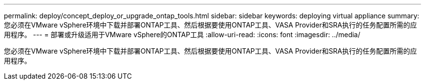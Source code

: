 ---
permalink: deploy/concept_deploy_or_upgrade_ontap_tools.html 
sidebar: sidebar 
keywords: deploying virtual appliance 
summary: 您必须在VMware vSphere环境中下载并部署ONTAP工具、然后根据要使用ONTAP工具、VASA Provider和SRA执行的任务配置所需的应用程序。 
---
= 部署或升级适用于VMware vSphere的ONTAP工具
:allow-uri-read: 
:icons: font
:imagesdir: ../media/


[role="lead"]
您必须在VMware vSphere环境中下载并部署ONTAP工具、然后根据要使用ONTAP工具、VASA Provider和SRA执行的任务配置所需的应用程序。

